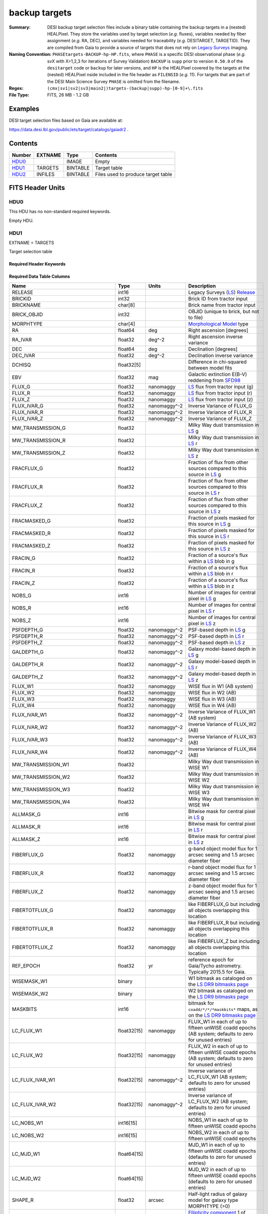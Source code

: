 ==============
backup targets
==============

:Summary: DESI backup target selection files include a binary table containing
    the backup targets in a (nested) HEALPixel. They store the variables used by
    target selection (*e.g.* fluxes), variables needed by fiber assignment (*e.g.*
    RA, DEC), and variables needed for traceability (*e.g.* DESITARGET, TARGETID).
    They are compiled from Gaia to provide a source of targets that does not rely on
    `Legacy Surveys`_ imaging.
:Naming Convention: ``PHASEtargets-BACKUP-hp-HP.fits``,
    where ``PHASE`` is a specific DESI observational phase (*e.g.* svX with X=1,2,3
    for iterations of Survey Validation) ``BACKUP`` is ``supp`` prior to version
    ``0.50.0`` of the ``desitarget`` code or ``backup`` for later versions, and ``HP``
    is the HEALPixel covered by the targets at the (nested) HEALPixel nside included
    in the file header as ``FILENSID`` (*e.g.* 11). For targets that are part of the
    DESI Main Science Survey ``PHASE`` is omitted from the filename.
:Regex: ``(cmx|sv1|sv2|sv3|main2|)targets-(backup|supp)-hp-[0-9]+\.fits``
:File Type: FITS, 26 MB - 1.2 GB

Examples
========

DESI target selection files based on Gaia are available at:

https://data.desi.lbl.gov/public/ets/target/catalogs/gaiadr2 .

Contents
========

====== ======= ======== ============
Number EXTNAME Type     Contents
====== ======= ======== ============
HDU0_          IMAGE    Empty
HDU1_  TARGETS BINTABLE Target table
HDU2_  INFILES BINTABLE Files used to produce target table
====== ======= ======== ============

FITS Header Units
=================

HDU0
----

This HDU has no non-standard required keywords.

Empty HDU.

HDU1
----

EXTNAME = TARGETS

Target selection table

Required Header Keywords
~~~~~~~~~~~~~~~~~~~~~~~~

.. collapse:: Required Header Keywords Table

    .. rst-class:: keywords

    ======== ============= ==== ==================================
    KEY      Example Value Type Comment
    ======== ============= ==== ==================================
    NAXIS1   983           int  width of table in bytes
    NAXIS2   205901        int  number of rows in table
    OBSCON   "BACKUP"      str  observing layer for file
    HPXNSIDE 64            int  HEALPix nside for column `HPXPIXEL`
    HPXNEST  T             bool HEALPix nested (not ring) ordering
    SUBPSEED 1015          int  random seed used to generate `SUBPRIORITY` values
    SURVEY   "main"        str  svX for SV, main for Main Survey
    RESOLVE  T             bool ``True`` if from unique imaging
    MASKBITS T             bool ``True`` if masking cuts applied
    BACKUP   F             bool ``True`` for backup/supplemental targets from Gaia
    GAIADR   2             int  Gaia Data Release used to produce targets
    TCNAMES  "QSO,LRG"     str  run for this target-class subset
    GAIASUB  T             bool ``True`` if Gaia EDR3 astrometric values were substituted for Gaia DR2 quantities.
    CMDLINE  "/global/"    str  command-line call used to generate target file
    SCNDOUT  "/global/"    str  directory from which secondary targets were read
    FILENSID 2             int  HEALPix nside covered by file
    FILENEST T             bool HEALPix nested (not ring) ordering
    FILEHPX  11            int  HEALPix pixel(s) covered by file
    ======== ============= ==== ==================================

Required Data Table Columns
~~~~~~~~~~~~~~~~~~~~~~~~~~~

.. rst-class:: columns

================================= =========== ===================== ===================
Name                              Type        Units                 Description
================================= =========== ===================== ===================
RELEASE                           int16                             Legacy Surveys (`LS`_) `Release`_
BRICKID                           int32                             Brick ID from tractor input
BRICKNAME                         char[8]                           Brick name from tractor input
BRICK_OBJID                       int32                             OBJID (unique to brick, but not to file)
MORPHTYPE                         char[4]                           `Morphological Model`_ type
RA                                float64     deg                   Right ascension [degrees]
RA_IVAR                           float32     deg^-2                Right ascension inverse variance
DEC                               float64     deg                   Declination [degrees]
DEC_IVAR                          float32     deg^-2                Declination inverse variance
DCHISQ                            float32[5]                        Difference in chi-squared between model fits
EBV                               float32     mag                   Galactic extinction E(B-V) reddening from `SFD98`_
FLUX_G                            float32     nanomaggy             `LS`_ flux from tractor input (g)
FLUX_R                            float32     nanomaggy             `LS`_ flux from tractor input (r)
FLUX_Z                            float32     nanomaggy             `LS`_ flux from tractor input (z)
FLUX_IVAR_G                       float32     nanomaggy^-2          Inverse Variance of FLUX_G
FLUX_IVAR_R                       float32     nanomaggy^-2          Inverse Variance of FLUX_R
FLUX_IVAR_Z                       float32     nanomaggy^-2          Inverse Variance of FLUX_Z
MW_TRANSMISSION_G                 float32                           Milky Way dust transmission in `LS`_ g
MW_TRANSMISSION_R                 float32                           Milky Way dust transmission in `LS`_ r
MW_TRANSMISSION_Z                 float32                           Milky Way dust transmission in `LS`_ z
FRACFLUX_G                        float32                           Fraction of flux from other sources compared to this source in `LS`_ g
FRACFLUX_R                        float32                           Fraction of flux from other sources compared to this source in `LS`_ r
FRACFLUX_Z                        float32                           Fraction of flux from other sources compared to this source in `LS`_ z
FRACMASKED_G                      float32                           Fraction of pixels masked for this source in `LS`_ g
FRACMASKED_R                      float32                           Fraction of pixels masked for this source in `LS`_ r
FRACMASKED_Z                      float32                           Fraction of pixels masked for this source in `LS`_ z
FRACIN_G                          float32                           Fraction of a source's flux within a `LS`_ blob in g
FRACIN_R                          float32                           Fraction of a source's flux within a `LS`_ blob in r
FRACIN_Z                          float32                           Fraction of a source's flux within a `LS`_ blob in z
NOBS_G                            int16                             Number of images for central pixel in `LS`_ g
NOBS_R                            int16                             Number of images for central pixel in `LS`_ r
NOBS_Z                            int16                             Number of images for central pixel in `LS`_ z
PSFDEPTH_G                        float32     nanomaggy^-2          PSF-based depth in `LS`_ g
PSFDEPTH_R                        float32     nanomaggy^-2          PSF-based depth in `LS`_ r
PSFDEPTH_Z                        float32     nanomaggy^-2          PSF-based depth in `LS`_ z
GALDEPTH_G                        float32     nanomaggy^-2          Galaxy model-based depth in `LS`_ g
GALDEPTH_R                        float32     nanomaggy^-2          Galaxy model-based depth in `LS`_ r
GALDEPTH_Z                        float32     nanomaggy^-2          Galaxy model-based depth in `LS`_ z
FLUX_W1                           float32     nanomaggy             WISE flux in W1 (AB system)
FLUX_W2                           float32     nanomaggy             WISE flux in W2 (AB)
FLUX_W3                           float32     nanomaggy             WISE flux in W3 (AB)
FLUX_W4                           float32     nanomaggy             WISE flux in W4 (AB)
FLUX_IVAR_W1                      float32     nanomaggy^-2          Inverse Variance of FLUX_W1 (AB system)
FLUX_IVAR_W2                      float32     nanomaggy^-2          Inverse Variance of FLUX_W2 (AB)
FLUX_IVAR_W3                      float32     nanomaggy^-2          Inverse Variance of FLUX_W3 (AB)
FLUX_IVAR_W4                      float32     nanomaggy^-2          Inverse Variance of FLUX_W4 (AB)
MW_TRANSMISSION_W1                float32                           Milky Way dust transmission in WISE W1
MW_TRANSMISSION_W2                float32                           Milky Way dust transmission in WISE W2
MW_TRANSMISSION_W3                float32                           Milky Way dust transmission in WISE W3
MW_TRANSMISSION_W4                float32                           Milky Way dust transmission in WISE W4
ALLMASK_G                         int16                             Bitwise mask for central pixel in `LS`_ g
ALLMASK_R                         int16                             Bitwise mask for central pixel in `LS`_ r
ALLMASK_Z                         int16                             Bitwise mask for central pixel in `LS`_ z
FIBERFLUX_G                       float32     nanomaggy             g-band object model flux for 1 arcsec seeing and 1.5 arcsec diameter fiber
FIBERFLUX_R                       float32     nanomaggy             r-band object model flux for 1 arcsec seeing and 1.5 arcsec diameter fiber
FIBERFLUX_Z                       float32     nanomaggy             z-band object model flux for 1 arcsec seeing and 1.5 arcsec diameter fiber
FIBERTOTFLUX_G                    float32     nanomaggy             like FIBERFLUX_G but including all objects overlapping this location
FIBERTOTFLUX_R                    float32     nanomaggy             like FIBERFLUX_R but including all objects overlapping this location
FIBERTOTFLUX_Z                    float32     nanomaggy             like FIBERFLUX_Z but including all objects overlapping this location
REF_EPOCH                         float32     yr                    reference epoch for Gaia/Tycho astrometry. Typically 2015.5 for Gaia.
WISEMASK_W1                       binary                            W1 bitmask as cataloged on the `LS DR9 bitmasks page`_
WISEMASK_W2                       binary                            W2 bitmask as cataloged on the `LS DR9 bitmasks page`_
MASKBITS                          int16                             bitmask for ``coadd/*/*/*maskbits*`` maps, as on the `LS DR9 bitmasks page`_
LC_FLUX_W1                        float32[15] nanomaggy             FLUX_W1 in each of up to fifteen unWISE coadd epochs (AB system; defaults to zero for unused entries)
LC_FLUX_W2                        float32[15] nanomaggy             FLUX_W2 in each of up to fifteen unWISE coadd epochs (AB system; defaults to zero for unused entries)
LC_FLUX_IVAR_W1                   float32[15] nanomaggy^-2          Inverse variance of LC_FLUX_W1 (AB system; defaults to zero for unused entries)
LC_FLUX_IVAR_W2                   float32[15] nanomaggy^-2          Inverse variance of LC_FLUX_W2 (AB system; defaults to zero for unused entries)
LC_NOBS_W1                        int16[15]                         NOBS_W1 in each of up to fifteen unWISE coadd epochs
LC_NOBS_W2                        int16[15]                         NOBS_W2 in each of up to fifteen unWISE coadd epochs
LC_MJD_W1                         float64[15]                       MJD_W1 in each of up to fifteen unWISE coadd epochs (defaults to zero for unused entries)
LC_MJD_W2                         float64[15]                       MJD_W2 in each of up to fifteen unWISE coadd epochs (defaults to zero for unused entries)
SHAPE_R                           float32     arcsec                Half-light radius of galaxy model for galaxy type MORPHTYPE (>0)
SHAPE_E1                          float32                           `Ellipticity component`_ 1 of galaxy model for galaxy type MORPHTYPE
SHAPE_E2                          float32                           `Ellipticity component`_ 2 of galaxy model for galaxy type MORPHTYPE
SHAPE_R_IVAR                      float32     arcsec^-2             Inverse variance of SHAPE_R
SHAPE_E1_IVAR                     float32                           Inverse variance of SHAPE_E1
SHAPE_E2_IVAR                     float32                           Inverse variance of SHAPE_E2
SERSIC                            float32                           Power-law index for the Sersic profile model (MORPHTYPE="SER")
SERSIC_IVAR                       float32                           Inverse variance of SERSIC
REF_ID                            int64                             Tyc1*1,000,000+Tyc2*10+Tyc3 for `Tycho-2`_; "sourceid" for `Gaia`_ DR2
REF_CAT                           char[2]                           Reference catalog source for star: "T2" for `Tycho-2`_, "G2" for `Gaia`_ DR2, "L2" for the `SGA`_, empty otherwise
GAIA_PHOT_G_MEAN_MAG              float32     mag                   `Gaia`_ G band magnitude
GAIA_PHOT_G_MEAN_FLUX_OVER_ERROR  float32                           `Gaia`_ G band signal-to-noise
GAIA_PHOT_BP_MEAN_MAG             float32     mag                   `Gaia`_ BP band magnitude
GAIA_PHOT_BP_MEAN_FLUX_OVER_ERROR float32                           `Gaia`_ BP band signal-to-noise
GAIA_PHOT_RP_MEAN_MAG             float32     mag                   `Gaia`_ RP band magnitude
GAIA_PHOT_RP_MEAN_FLUX_OVER_ERROR float32                           `Gaia`_ RP band signal-to-noise
GAIA_PHOT_BP_RP_EXCESS_FACTOR     float32                           `Gaia`_ BP/RP excess factor
GAIA_ASTROMETRIC_EXCESS_NOISE     float32                           `Gaia`_ astrometric excess noise
GAIA_DUPLICATED_SOURCE            logical                           `Gaia`_ duplicated source flag
GAIA_ASTROMETRIC_SIGMA5D_MAX      float32     mas                   `Gaia`_ longest semi-major axis of the 5-d error ellipsoid
GAIA_ASTROMETRIC_PARAMS_SOLVED    binary                            which astrometric parameters were estimated for a `Gaia`_ source
PARALLAX                          float32     mas                   Reference catalog parallax
PARALLAX_IVAR                     float32     mas^-2                Inverse variance of parallax
PMRA                              float32     mas / yr              Reference catalog proper motion in the RA direction
PMRA_IVAR                         float32     yr^2 / mas^2          Inverse variance of PMRA
PMDEC                             float32     mas / yr              Reference catalog proper motion in the Dec direction
PMDEC_IVAR                        float32     yr^2 / mas^2          Inverse variance of PMDEC
PHOTSYS                           char[1]                           'N' for the MzLS/BASS photometric system, 'S' for DECaLS
TARGETID                          int64                             Unique targeting ID
DESI_TARGET                       int64                             DESI (dark time program) target selection bitmask
BGS_TARGET                        int64                             BGS (bright time program) target selection bitmask
MWS_TARGET                        int64                             MWS (bright time program) target selection bitmask
SUBPRIORITY                       float64                           Random subpriority [0-1] to break assignment ties
OBSCONDITIONS                     int64                             Flag target to be observed in combinations of dark/bright observing layer
PRIORITY_INIT                     int64                             Initial priority for target calculated across target selection bitmasks and OBSCONDITIONS
NUMOBS_INIT                       int64                             Initial number of observations for target calculated across target selection bitmasks and OBSCONDITIONS
SCND_TARGET                       int64                             SCND (secondary program) target selection bitmask
HPXPIXEL                          int64                             HEALPixel containing target at HPXNSIDE
================================= =========== ===================== ===================

HDU2
----

EXTNAME = INFILES

Files used to produce target table

Required Header Keywords
~~~~~~~~~~~~~~~~~~~~~~~~

.. collapse:: Required Header Keywords Table

    .. rst-class:: keywords

    ======== ============= ==== ==================================
    KEY      Example Value Type Comment
    ======== ============= ==== ==================================
    NAXIS1   152           int  width of table in bytes
    NAXIS2   6             int  number of rows in table
    ======== ============= ==== ==================================

Required Data Table Columns
~~~~~~~~~~~~~~~~~~~~~~~~~~~

.. rst-class:: columns

============= =========== ============ ===================
Name          Type        Units        Description
============= =========== ============ ===================
FILENAME      char[88]                 `LS`_ sweep files associated with this HEALPixel
SHA256        char[64]                 Checksum for each `LS`_ sweep file
============= =========== ============ ===================

.. _`Legacy Surveys`: https://www.legacysurvey.org/
.. _`LS`: https://www.legacysurvey.org/dr9/catalogs/
.. _`ellipticity component`: https://www.legacysurvey.org/dr9/catalogs/
.. _`Release`: https://www.legacysurvey.org/release/
.. _`Morphological Model`: https://www.legacysurvey.org/dr9/catalogs/
.. _`Tycho-2`: https://heasarc.nasa.gov/W3Browse/all/tycho2.html
.. _`Gaia`: https://gea.esac.esa.int/archive/documentation//GDR2/Gaia_archive/chap_datamodel/sec_dm_main_tables/ssec_dm_gaia_source.html
.. _`SFD98`: http://ui.adsabs.harvard.edu/abs/1998ApJ...500..525S
.. _`LS DR9 bitmasks page`: https://www.legacysurvey.org/dr9/bitmasks/
.. _`SGA`: https://github.com/moustakas/SGA

Notes
=====

Some units in this file do not conform to the FITS standard:

* deg^-2 is incorrectly recorded as 1/deg^2
* nanomaggy^-2 is incorrectly recorded as 1/nanomaggy^2
* arcsec^-2 is incorrectly recorded as 1/arcsec^2
* mas^-2 is incorrectly recorded as 1/mas^2

Such issues can typically be fixed by parsing the unit through astropy after reading in a Table, e.g.:

.. code-block:: python

    import astropy.units as u
    from astropy.table import Table
    objs = Table.read(filename, 1)
    u.Unit(str(objs["RA_IVAR"].unit))


In general, the above format contains:

* Columns that were used by target selection (e.g. FLUX_G/R/Z).
* Columns needed by fiber assignment (e.g. RA, DEC).
* Columns needed for traceability (e.g. BRICKNAME, TARGETID, DESI_TARGET, BGS_TARGET, MWS_TARGET).

FRACFLUX and FRACMASKED are profile-weighted quantities.

SUBPRIORITY, OBSCONDITIONS, PRIORITY_INIT, NUMOBS_INIT, PHOTSYS, TARGETID,
DESI_TARGET, BGS_TARGET, MWS_TARGET, SCND_TARGET and HPXPIXEL are created by target selection;
the rest are passed through from the original Gaia files.

As the BACKUP files are derived solely using Gaia, quantities from the `Legacy Surveys`_ that aren't also
in Gaia are populated with meaningless values.
